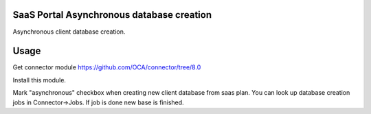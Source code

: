 SaaS Portal Asynchronous database creation
===================================
Asynchronous client database creation.

Usage
=====
Get connector module https://github.com/OCA/connector/tree/8.0


Install this module.


Mark "asynchronous" checkbox when creating new client database from saas plan.
You can look up database creation jobs in Connector->Jobs. If job is done new base is finished.
